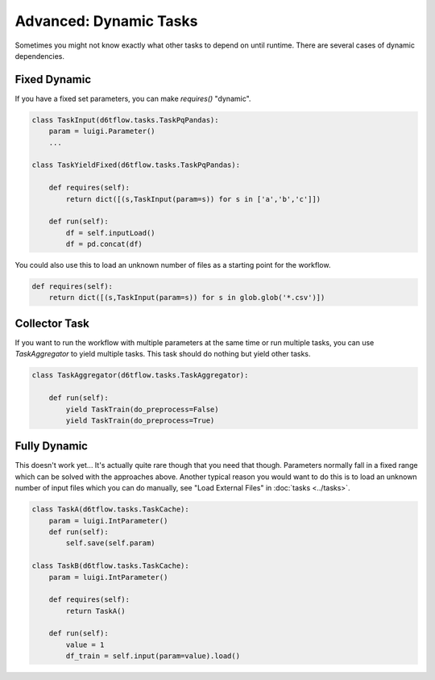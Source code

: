 Advanced: Dynamic Tasks
==============================================

Sometimes you might not know exactly what other tasks to depend on until runtime. There are several cases of dynamic dependencies.

Fixed Dynamic
------------------------------------------------------------

If you have a fixed set parameters, you can make `requires()` "dynamic". 

.. code-block:: python

    class TaskInput(d6tflow.tasks.TaskPqPandas):
        param = luigi.Parameter()
        ...

    class TaskYieldFixed(d6tflow.tasks.TaskPqPandas):

        def requires(self):
            return dict([(s,TaskInput(param=s)) for s in ['a','b','c']])

        def run(self):
            df = self.inputLoad()
            df = pd.concat(df)

You could also use this to load an unknown number of files as a starting point for the workflow.

.. code-block:: python

        def requires(self):
            return dict([(s,TaskInput(param=s)) for s in glob.glob('*.csv')])

Collector Task
------------------------------------------------------------

If you want to run the workflow with multiple parameters at the same time or run multiple tasks, you can use `TaskAggregator` to yield multiple tasks. This task should do nothing but yield other tasks.

.. code-block:: python

    class TaskAggregator(d6tflow.tasks.TaskAggregator):

        def run(self):
            yield TaskTrain(do_preprocess=False)
            yield TaskTrain(do_preprocess=True)


Fully Dynamic
------------------------------------------------------------

This doesn't work yet... It's actually quite rare though that you need that though. Parameters normally fall in a fixed range which can be solved with the approaches above. Another typical reason you would want to do this is to load an unknown number of input files which you can do manually, see "Load External Files" in :doc:`tasks <../tasks>`.

.. code-block:: python

    class TaskA(d6tflow.tasks.TaskCache):
        param = luigi.IntParameter()
        def run(self):
            self.save(self.param)

    class TaskB(d6tflow.tasks.TaskCache):
        param = luigi.IntParameter()

        def requires(self):
            return TaskA()

        def run(self):
            value = 1
            df_train = self.input(param=value).load()
